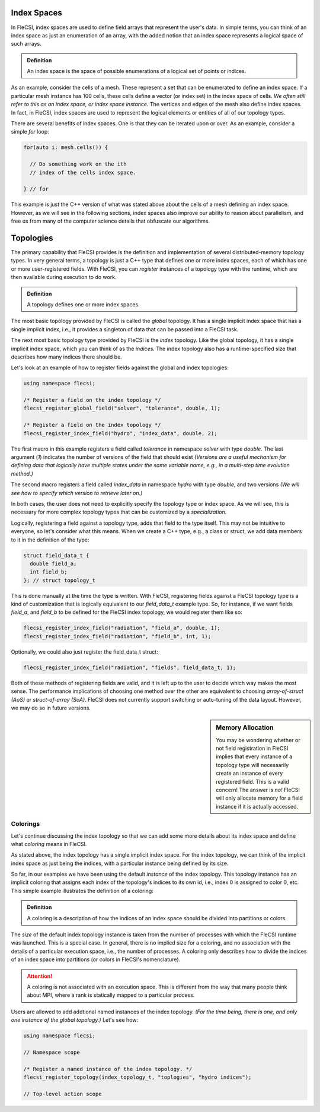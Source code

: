 Index Spaces
============

In FleCSI, index spaces are used to define field arrays that represent
the user's data. In simple terms, you can think of an index space as
just an enumeration of an array, with the added notion that an index
space represents a logical space of such arrays.

.. admonition:: Definition

  An index space is the space of possible enumerations of a logical set
  of points or indices.
  
As an example, consider the cells of a mesh. These represent a set that
can be enumerated to define an index space. If a particular mesh
instance has 100 cells, these cells define a vector (or index set) in
the index space of cells. *We often still refer to this as an index
space, or index space instance.* The vertices and edges of the mesh also
define index spaces. In fact, in FleCSI, index spaces are used to
represent the logical elements or entities of all of our topology types.

There are several benefits of index spaces. One is that they can be
iterated upon or over.  As an example, consider a simple *for* loop:

.. code-block:: cpp

  for(auto i: mesh.cells()) {

    // Do something work on the ith
    // index of the cells index space.

  } // for

This example is just the C++ version of what was stated above about the
cells of a mesh defining an index space. However, as we will see in the
following sections, index spaces also improve our ability to reason about
parallelism, and free us from many of the computer science details that
obfuscate our algorithms.

Topologies
==========

The primary capability that FleCSI provides is the definition and
implementation of several distributed-memory topology types. In very
general terms, a topology is just a C++ type that defines one or more
index spaces, each of which has one or more user-registered fields. With
FleCSI, you can *register* instances of a topology type with the
runtime, which are then available during execution to do work.

.. admonition:: Definition

  A topology defines one or more index spaces.

The most basic topology provided by FleCSI is called the *global*
topology. It has a single implicit index space that has a single
implicit index, i.e., it provides a singleton of data that can be passed
into a FleCSI task.

The next most basic topology type provided by FleCSI is the *index*
topology. Like the global topology, it has a single implicit index
space, which you can think of as the *indices*. The index topology also
has a runtime-specified size that describes how many indices there
should be.

Let's look at an example of how to register fields against
the global and index topologies:

.. code-block:: cpp

  using namespace flecsi;

  /* Register a field on the index topology */
  flecsi_register_global_field("solver", "tolerance", double, 1);

  /* Register a field on the index topology */
  flecsi_register_index_field("hydro", "index_data", double, 2);

The first macro in this example registers a field called *tolerance* in
namespace *solver* with type *double*. The last argument (*1*) indicates
the number of versions of the field that should exist *(Versions are
a useful mechanism for defining data that logically have multiple states
under the same variable name, e.g., in a multi-step time evolution
method.)*

The second macro registers a field called *index_data* in namespace
*hydro* with type *double*, and two versions *(We will see how to specify
which version to retrieve later on.)*

In both cases, the user does not need to explicitly specify the topology
type or index space. As we will see, this is necessary for more complex
topology types that can be customized by a *specialization*.

Logically, registering a field against a topology type, adds that field
to the type itself. This may not be intuitive to everyone, so let's
consider what this means. When we create a C++ type, e.g., a class or
struct, we add data members to it in the definition of the type:

.. code-block:: cpp

  struct field_data_t {
    double field_a;
    int field_b;
  }; // struct topology_t

This is done manually at the time the type is written. With FleCSI,
registering fields against a FleCSI topology type is a kind of
customization that is logically equivalent to our *field_data_t* example
type. So, for instance, if we want fields *field_a*, and *field_b* to be
defined for the FleCSI index topology, we would register them like so:

.. code-block:: cpp

  flecsi_register_index_field("radiation", "field_a", double, 1);
  flecsi_register_index_field("radiation", "field_b", int, 1);

Optionally, we could also just register the field_data_t struct:

.. code-block:: cpp

  flecsi_register_index_field("radiation", "fields", field_data_t, 1);

Both of these methods of registering fields are valid, and it is left up
to the user to decide which way makes the most sense. The performance
implications of choosing one method over the other are equivalent to
choosing *array-of-struct (AoS)* or *struct-of-array (SoA)*. FleCSI does
not currently support switching or auto-tuning of the data layout.
However, we may do so in future versions.

.. sidebar:: Memory Allocation

  You may be wondering whether or not field registration in FleCSI
  implies that every instance of a topology type will necessarily create
  an instance of every registered field. This is a valid concern! The
  answer is *no!* FleCSI will only allocate memory for a field instance
  if it is actually accessed.

Colorings
*********

Let's continue discussing the index topology so that we can add some
more details about its index space and define what *coloring* means in
FleCSI.

As stated above, the index topology has a single implicit index space.
For the index topology, we can think of the implicit index space as just
being the indices, with a particular instance being defined by its size.

So far, in our examples we have been using the default *instance* of the
index topology. This topology instance has an implicit coloring that
assigns each index of the topology's indices to its own id, i.e.,
index 0 is assigned to color 0, etc. This simple example illustrates the
definition of a coloring:

.. admonition:: Definition

  A coloring is a description of how the indices of an index space
  should be divided into partitions or colors.

The *size* of the default index topology instance is taken from the
number of processes with which the FleCSI runtime was launched. This is
a special case. In general, there is no implied size for a coloring, and
no association with the details of a particular execution space, i.e.,
the number of processes.  A coloring only describes how to divide the
indices of an index space into partitions (or colors in FleCSI's
nomenclature).

.. attention::

  A coloring is not associated with an execution space. This is
  different from the way that many people think about MPI, where a rank
  is statically mapped to a particular process.

Users are allowed to add addtional named instances of the index
topology. *(For the time being, there is one, and only one instance of
the global topology.)* Let's see how:

.. code-block:: cpp

  using namespace flecsi;

  // Namespace scope

  /* Register a named instance of the index topology. */
  flecsi_register_topology(index_topology_t, "toplogies", "hydro indices");

  // Top-level action scope


.. vim: set tabstop=2 shiftwidth=2 expandtab fo=cqt tw=72 :
